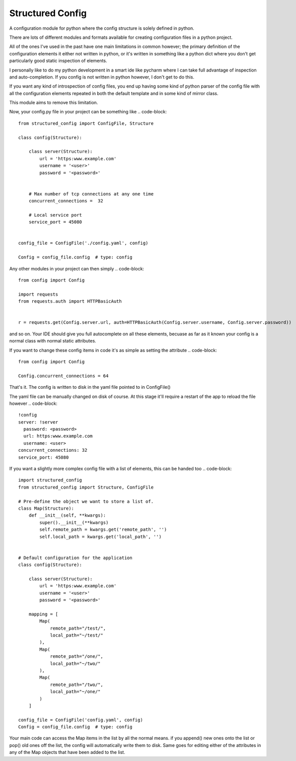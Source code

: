 Structured Config
=================

A configuration module for python where the config structure is solely
defined in python.

There are lots of different modules and formats available for creating
configuration files in a python project.

All of the ones I've used in the past have one main limitations in common however;
the primary definition of the configuration elements it either not written in python,
or it's written in something like a python dict where you don't get particularly
good static inspection of elements.

I personally like to do my python development in a smart ide like pycharm where
I can take full advantage of inspection and auto-completion. If you config is
not written in python however, I don't get to do this.

If you want any kind of introspection of config files, you end up having some
kind of python parser of the config file with all the configuration elements
repeated in both the default template and in some kind of mirror class.

This module aims to remove this limitation.

Now, your config.py file in your project can be something like
.. code-block::

    from structured_config import ConfigFile, Structure

    class config(Structure):

        class server(Structure):
            url = 'https:www.example.com'
            username = '<user>'
            password = '<password>'


        # Max number of tcp connections at any one time
        concurrent_connections =  32

        # Local service port
        service_port = 45080


    config_file = ConfigFile('./config.yaml', config)

    Config = config_file.config  # type: config

Any other modules in your project can then simply
.. code-block::

    from config import Config

    import requests
    from requests.auth import HTTPBasicAuth


    r = requests.get(Config.server.url, auth=HTTPBasicAuth(Config.server.username, Config.server.password))

and so on. Your IDE should give you full autocomplete on all these elements, becuase as far as it known your config is
a normal class with normal static attributes.

If you want to change these config items in code it's as simple as setting the attribute
.. code-block::

    from config import Config

    Config.concurrent_connections = 64

That's it. The config is written to disk in the yaml file pointed to in ConfigFile()

The yaml file can be manually changed on disk of course. At this stage it'll require
a restart of the app to reload the file however
.. code-block::

    !config
    server: !server
      password: <password>
      url: https:www.example.com
      username: <user>
    concurrent_connections: 32
    service_port: 45080

If you want a slightly more complex config file with a list of elements, this can be handed too
.. code-block::

    import structured_config
    from structured_config import Structure, ConfigFile

    # Pre-define the object we want to store a list of.
    class Map(Structure):
        def __init__(self, **kwargs):
            super().__init__(**kwargs)
            self.remote_path = kwargs.get('remote_path', '')
            self.local_path = kwargs.get('local_path', '')


    # Default configuration for the application
    class config(Structure):

        class server(Structure):
            url = 'https:www.example.com'
            username = '<user>'
            password = '<password>'

        mapping = [
            Map(
                remote_path="/test/",
                local_path="~/test/"
            ),
            Map(
                remote_path="/one/",
                local_path="~/two/"
            ),
            Map(
                remote_path="/two/",
                local_path="~/one/"
            )
        ]

    config_file = ConfigFile('config.yaml', config)
    Config = config_file.config  # type: config

Your main code can access the Map items in the list by all the normal means.
if you append() new ones onto the list or pop() old ones off the list, the
config will automatically write them to disk. Same goes for editing either of the
attributes in any of the Map objects that have been added to the list.


